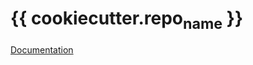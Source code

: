 #+OPTIONS: toc:nil html-postamble:nil num:nil
* {{ cookiecutter.repo_name }}

[[https://{{cookiecutter.repo_name}}.rtfd.org][Documentation]]
